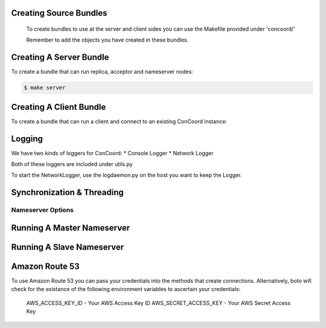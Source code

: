 Creating Source Bundles
------------------------
      To create bundles to use at the server and client sides you can
      use the Makefile provided under 'concoord/'

      Remember to add the objects you have created in these
      bundles.

Creating A Server Bundle
------------------------
To create a bundle that can run replica, acceptor and nameserver nodes:

.. sourcecode:: console

	$ make server


Creating A Client Bundle
------------------------
To create a bundle that can run a client and connect to an existing
ConCoord instance:

.. sourcecode:: console
	$ make client

Logging
------------------------
We have two kinds of loggers for ConCoord:
* Console Logger
* Network Logger

Both of these loggers are included under utils.py

To start the NetworkLogger, use the logdaemon.py on the host you
want to keep the Logger.

.. sourcecode:: console
        $ python logdaemon.py

Synchronization & Threading
------------------------

Nameserver Options
===================

Running A Master Nameserver
------------------------

Running A Slave Nameserver
------------------------

Amazon Route 53
------------------------
To use Amazon Route 53 you can pass your credentials into the methods
that create connections.  Alternatively, boto will check for the
existance of the following environment variables to ascertain your credentials:

	  AWS_ACCESS_KEY_ID - Your AWS Access Key ID
	  AWS_SECRET_ACCESS_KEY - Your AWS Secret Access Key
